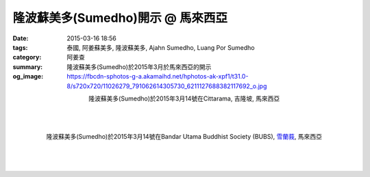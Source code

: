 隆波蘇美多(Sumedho)開示 @ 馬來西亞
##################################

:date: 2015-03-16 18:56
:tags: 泰國, 阿姜蘇美多, 隆波蘇美多, Ajahn Sumedho, Luang Por Sumedho
:category: 阿姜查
:summary: 隆波蘇美多(Sumedho)於2015年3月於馬來西亞的開示
:og_image: https://fbcdn-sphotos-g-a.akamaihd.net/hphotos-ak-xpf1/t31.0-8/s720x720/11026279_791062614305730_6211127688382117692_o.jpg


.. container:: align-center video-container

  .. raw:: html

    <iframe width="560" height="315" src="https://www.youtube.com/embed/qOCCYCSKws4" frameborder="0" allowfullscreen></iframe>

.. container:: align-center video-container-description

  隆波蘇美多(Sumedho)於2015年3月14號在Cittarama, 吉隆坡, 馬來西亞

|
|
|

.. container:: align-center video-container

  .. raw:: html

    <iframe width="560" height="315" src="https://www.youtube.com/embed/XIBHH7lO4I4" frameborder="0" allowfullscreen></iframe>

.. container:: align-center video-container-description

  隆波蘇美多(Sumedho)於2015年3月14號在Bandar Utama Buddhist Society (BUBS), `雪蘭莪`_, 馬來西亞

|
|
|

.. container:: align-center video-container

  .. raw:: html

    <div id="fb-root"></div><script>(function(d, s, id) {  var js, fjs = d.getElementsByTagName(s)[0];  if (d.getElementById(id)) return;  js = d.createElement(s); js.id = id;  js.src = "//connect.facebook.net/en_US/all.js#xfbml=1";  fjs.parentNode.insertBefore(js, fjs);}(document, 'script', 'facebook-jssdk'));</script><div class="fb-post" data-href="https://www.facebook.com/tbcm.org.my/photos/a.348973561847973.79180.348962045182458/791062614305730/?type=1" data-width="466"><div class="fb-xfbml-parse-ignore"><a href="https://www.facebook.com/tbcm.org.my/photos/a.348973561847973.79180.348962045182458/791062614305730/?type=1">Post</a> by <a href="https://www.facebook.com/tbcm.org.my">Theravada Buddhist Council of Malaysia</a>.</div></div>


.. _雪蘭莪: http://zh.wikipedia.org/zh-tw/%E9%9B%AA%E8%98%AD%E8%8E%AA
